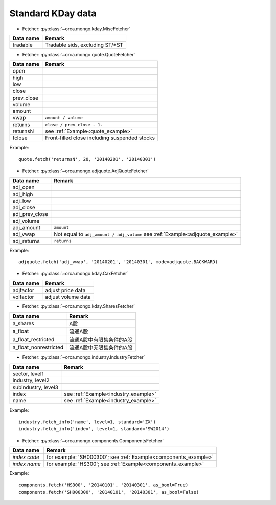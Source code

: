 Standard KDay data
==================

* Fetcher: :py:class:`~orca.mongo.kday.MiscFetcher`

======================= =================================================
Data name               Remark
======================= =================================================
tradable                Tradable sids, excluding ST/\*ST
======================= =================================================


* Fetcher: :py:class:`~orca.mongo.quote.QuoteFetcher`

======================= =================================================
Data name               Remark
======================= =================================================
open
high
low
close
prev_close
volume               
amount
vwap                    ``amount / volume``
returns                 ``close / prev_close - 1.``
returnsN                see :ref:`Example<quote_example>`
fclose                  Front-filled close including suspended stocks
======================= =================================================

.. _quote_example: 

Example::

   quote.fetch('returnsN', 20, '20140201', '20140301')


* Fetcher: :py:class:`~orca.mongo.adjquote.AdjQuoteFetcher`

======================= =================================================
Data name               Remark
======================= =================================================
adj_open
adj_high
adj_low
adj_close
adj_prev_close
adj_volume               
adj_amount              ``amount``
adj_vwap                Not equal to ``adj_amount / adj_volume``
                        see :ref:`Example<adjquote_example>`
adj_returns             ``returns``
======================= =================================================

.. _adjquote_example:

Example::

   adjquote.fetch('adj_vwap', '20140201', '20140301', mode=adjquote.BACKWARD)


* Fetcher: :py:class:`~orca.mongo.kday.CaxFetcher`

======================= =================================================
Data name               Remark
======================= =================================================
adjfactor               adjust price data
volfactor               adjust volume data
======================= =================================================


* Fetcher: :py:class:`~orca.mongo.kday.SharesFetcher`

======================= =================================================
Data name               Remark
======================= =================================================
a_shares                A股
a_float                 流通A股
a_float_restricted      流通A股中有限售条件的A股
a_float_nonrestricted   流通A股中无限售条件的A股
======================= =================================================


* Fetcher: :py:class:`~orca.mongo.industry.IndustryFetcher`

======================= =================================================
Data name               Remark
======================= =================================================
sector, level1
industry, level2
subindustry, level3
index                   see :ref:`Example<industry_example>`
name                    see :ref:`Example<industry_example>`
======================= =================================================

.. _industry_example:

Example::

   industry.fetch_info('name', level=1, standard='ZX')
   industry.fetch_info('index', level=1, standard='SW2014')


* Fetcher: :py:class:`~orca.mongo.components.ComponentsFetcher`

======================= =================================================
Data name               Remark
======================= =================================================
*index code*            for example: 'SH000300';
                        see :ref:`Example<components_example>`
*index name*            for example: 'HS300'; 
                        see :ref:`Example<components_example>`
======================= =================================================

.. _components_example:

Example::

   components.fetch('HS300', '20140101', '20140301', as_bool=True)
   components.fetch('SH000300', '20140101', '20140301', as_bool=False)
